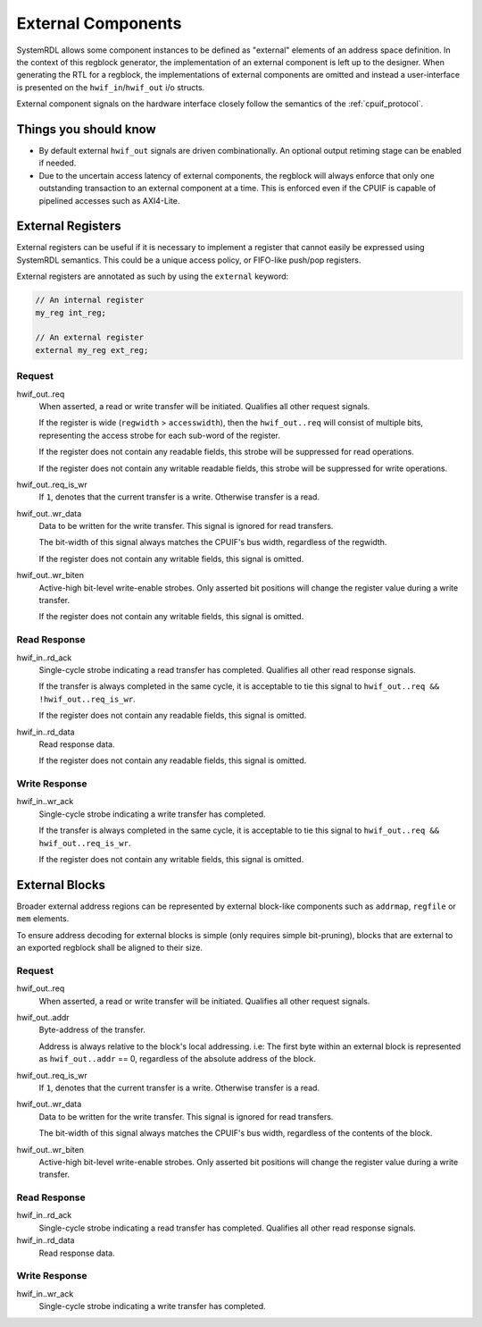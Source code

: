 External Components
===================
SystemRDL allows some component instances to be defined as "external" elements
of an address space definition. In the context of this regblock generator,
the implementation of an external component is left up to the designer. When
generating the RTL for a regblock, the implementations of external components
are omitted and instead a user-interface is presented on the
``hwif_in``/``hwif_out`` i/o structs.

External component signals on the hardware interface closely follow the semantics
of the :ref:`cpuif_protocol`.


Things you should know
----------------------

* By default external ``hwif_out`` signals are driven combinationally. An
  optional output retiming stage can be enabled if needed.
* Due to the uncertain access latency of external components, the regblock will
  always enforce that only one outstanding transaction to an external component
  at a time. This is enforced even if the CPUIF is capable of pipelined accesses
  such as AXI4-Lite.


External Registers
------------------
External registers can be useful if it is necessary to implement a register that
cannot easily be expressed using SystemRDL semantics. This could be a unique
access policy, or FIFO-like push/pop registers.

External registers are annotated as such by using the ``external`` keyword:

.. code-block:: systemrdl

    // An internal register
    my_reg int_reg;

    // An external register
    external my_reg ext_reg;

Request
^^^^^^^
hwif_out..req
    When asserted, a read or write transfer will be initiated.
    Qualifies all other request signals.

    If the register is wide (``regwidth`` > ``accesswidth``), then the
    ``hwif_out..req`` will consist of multiple bits, representing the access
    strobe for each sub-word of the register.

    If the register does not contain any readable fields, this strobe will be
    suppressed for read operations.

    If the register does not contain any writable readable fields, this strobe
    will be suppressed for write operations.

hwif_out..req_is_wr
    If ``1``, denotes that the current transfer is a write. Otherwise transfer is
    a read.

hwif_out..wr_data
    Data to be written for the write transfer. This signal is ignored for read
    transfers.

    The bit-width of this signal always matches the CPUIF's bus width,
    regardless of the regwidth.

    If the register does not contain any writable fields, this signal is omitted.

hwif_out..wr_biten
    Active-high bit-level write-enable strobes.
    Only asserted bit positions will change the register value during a write
    transfer.

    If the register does not contain any writable fields, this signal is omitted.


Read Response
^^^^^^^^^^^^^
hwif_in..rd_ack
    Single-cycle strobe indicating a read transfer has completed.
    Qualifies all other read response signals.

    If the transfer is always completed in the same cycle, it is acceptable to
    tie this signal to ``hwif_out..req && !hwif_out..req_is_wr``.

    If the register does not contain any readable fields, this signal is omitted.

hwif_in..rd_data
    Read response data.

    If the register does not contain any readable fields, this signal is omitted.

Write Response
^^^^^^^^^^^^^^
hwif_in..wr_ack
    Single-cycle strobe indicating a write transfer has completed.

    If the transfer is always completed in the same cycle, it is acceptable to
    tie this signal to ``hwif_out..req && hwif_out..req_is_wr``.

    If the register does not contain any writable fields, this signal is omitted.



External Blocks
---------------
Broader external address regions can be represented by external block-like
components such as ``addrmap``, ``regfile`` or ``mem`` elements.

To ensure address decoding for external blocks is simple (only requires simple bit-pruning),
blocks that are external to an exported regblock shall be aligned to their size.

Request
^^^^^^^
hwif_out..req
    When asserted, a read or write transfer will be initiated.
    Qualifies all other request signals.

hwif_out..addr
    Byte-address of the transfer.

    Address is always relative to the block's local addressing. i.e: The first
    byte within an external block is represented as ``hwif_out..addr`` == 0,
    regardless of the absolute address of the block.

hwif_out..req_is_wr
    If ``1``, denotes that the current transfer is a write. Otherwise transfer is
    a read.

hwif_out..wr_data
    Data to be written for the write transfer. This signal is ignored for read
    transfers.

    The bit-width of this signal always matches the CPUIF's bus width,
    regardless of the contents of the block.

hwif_out..wr_biten
    Active-high bit-level write-enable strobes.
    Only asserted bit positions will change the register value during a write
    transfer.

Read Response
^^^^^^^^^^^^^
hwif_in..rd_ack
    Single-cycle strobe indicating a read transfer has completed.
    Qualifies all other read response signals.

hwif_in..rd_data
    Read response data.

Write Response
^^^^^^^^^^^^^^
hwif_in..wr_ack
    Single-cycle strobe indicating a write transfer has completed.
